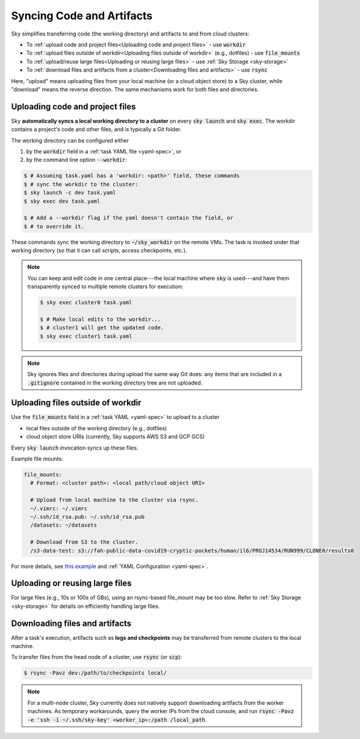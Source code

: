 .. _sync-code-artifacts:
Syncing Code and Artifacts
====================================

Sky simplifies transferring code (the working directory) and artifacts to and
from cloud clusters:

- To :ref:`upload code and project files<Uploading code and project files>` - use :code:`workdir`

- To :ref:`upload files outside of workdir<Uploading files outside of workdir>` (e.g., dotfiles) - use :code:`file_mounts`

- To :ref:`upload/reuse large files<Uploading or reusing large files>` - use :ref:`Sky Storage <sky-storage>`

- To :ref:`download files and artifacts from a cluster<Downloading files and artifacts>` - use :code:`rsync`

Here, "upload" means uploading files from your local machine (or a cloud object
store) to a Sky cluster, while "download" means the reverse direction.  The same
mechanisms work for both files and directories.

Uploading code and project files
--------------------------------------
Sky **automatically syncs a local working directory to a cluster** on every
:code:`sky launch` and :code:`sky exec`.  The workdir contains a project's
code and other files, and is typically a Git folder.

The working directory can be configured either

(1) by the :code:`workdir` field in a :ref:`task YAML file <yaml-spec>`, or
(2) by the command line option :code:`--workdir`:

.. code-block:: console

  $ # Assuming task.yaml has a 'workdir: <path>' field, these commands
  $ # sync the workdir to the cluster:
  $ sky launch -c dev task.yaml
  $ sky exec dev task.yaml

  $ # Add a --workdir flag if the yaml doesn't contain the field, or
  $ # to override it.

These commands sync the working directory to :code:`~/sky_workdir` on the remote
VMs.  The task is invoked under that working directory (so that it can call
scripts, access checkpoints, etc.).

.. note::

  You can keep and edit code in one central place---the local machine where
  :code:`sky` is used---and have them transparently synced to multiple remote
  clusters for execution:

  .. code-block:: console

    $ sky exec cluster0 task.yaml

    $ # Make local edits to the workdir...
    $ # cluster1 will get the updated code.
    $ sky exec cluster1 task.yaml

.. note::

  Sky ignores files and directories during upload the same way Git does: any
  items that are included in a :code:`.gitignore` contained in the working
  directory tree are not uploaded.


Uploading files outside of workdir
--------------------------------------

Use the :code:`file_mounts` field in a :ref:`task YAML <yaml-spec>` to upload to a cluster

- local files outside of the working directory (e.g., dotfiles)
- cloud object store URIs (currently, Sky supports AWS S3 and GCP GCS)

Every :code:`sky launch` invocation syncs up these files.

Example file mounts:

.. code-block:: yaml

  file_mounts:
    # Format: <cluster path>: <local path/cloud object URI>

    # Upload from local machine to the cluster via rsync.
    ~/.vimrc: ~/.vimrc
    ~/.ssh/id_rsa.pub: ~/.ssh/id_rsa.pub
    /datasets: ~/datasets

    # Download from S3 to the cluster.
    /s3-data-test: s3://fah-public-data-covid19-cryptic-pockets/human/il6/PROJ14534/RUN999/CLONE0/results0


For more details, see `this example <https://github.com/sky-proj/sky/blob/master/examples/using_file_mounts.yaml>`_ and :ref:`YAML Configuration <yaml-spec>`.


Uploading or reusing large files
--------------------------------------

For large files (e.g., 10s or 100s of GBs), using an rsync-based file_mount may be too slow.
Refer to :ref:`Sky Storage <sky-storage>` for details on efficiently handling large files.


Downloading files and artifacts
--------------------------------------
After a task's execution, artifacts such as **logs and checkpoints** may be
transferred from remote clusters to the local machine.

To transfer files from the head node of a cluster, use :code:`rsync` (or :code:`scp`):

.. code-block:: console

  $ rsync -Pavz dev:/path/to/checkpoints local/

.. note::
    For a multi-node cluster, Sky currently does not natively support
    downloading artifacts from the worker machines.  As temporary workarounds,
    query the worker IPs from the cloud console, and run :code:`rsync -Pavz -e
    'ssh -i ~/.ssh/sky-key' <worker_ip>:/path /local_path`.

